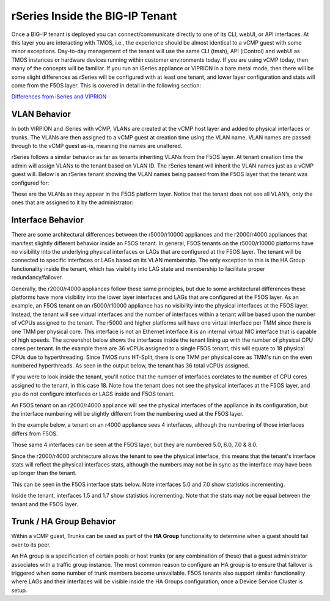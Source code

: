 ================================
rSeries Inside the BIG-IP Tenant
================================


Once a BIG-IP tenant is deployed you can connect/communicate directly to one of its CLI, webUI, or API interfaces. At this layer you are interacting with TMOS, i.e., the experience should be almost identical to a vCMP guest with some minor exceptions. Day-to-day management of the tenant will use the same CLI (tmsh), API (iControl) and webUI as TMOS instances or hardware devices running within customer environments today. If you are using vCMP today, then many of the concepts will be familiar. If you run an iSeries appliance or VIPRION in a bare metal mode, then there will be some slight differences as rSeries will be configured with at least one tenant, and lower layer configuration and stats will come from the F5OS layer. This is covered in detail in the following section:

`Differences from iSeries and VIPRION <https://clouddocs.f5.com/training/community/rseries-training/html/rseries_points_of_management.html#differences-from-iseries-and-viprion>`_


VLAN Behavior
=============

In both VIRPION and iSeries with vCMP, VLANs are created at the vCMP host layer and added to physical interfaces or trunks. The VLANs are then assigned to a vCMP guest at creation time using the VLAN name. VLAN names are passed through to the vCMP guest as-is, meaning the names are unaltered. 

rSeries follows a similar behavior as far as tenants inheriting VLANs from the F5OS layer. At tenant creation time the admin will assign VLANs to the tenant based on VLAN ID. The rSeries tenant will inherit the VLAN names just as a vCMP guest will. Below is an rSeries tenant showing the VLAN names being passed from the F5OS layer that the tenant was configured for: 

.. image:: images/rseries_inside_the_tenant/image1.png
  :align: center
  :scale: 70%

These are the VLANs as they appear in the F5OS platform layer. Notice that the tenant does not see all VLAN’s, only the ones that are assigned to it by the administrator:

.. image:: images/rseries_inside_the_tenant/image2.png
  :align: center
  :scale: 70%


Interface Behavior
==================

There are some architectural differences between the r5000/r10000 appliances and the r2000/r4000 appliances that manifest slightly different behavior inside an F5OS tenant. In general, F5OS tenants on the r5000/r10000 platforms have no visibility into the underlying physical interfaces or LAGs that are configured at the F5OS layer. The tenant will be connected to specific interfaces or LAGs based on its VLAN membership. The only exception to this is the HA Group functionality inside the tenant, which has visibility into LAG state and membership to facilitate proper redundancy/failover.

Generally, the r2000/r4000 appliances follow these same principles, but due to some architectural differences these platforms have more visibility into the lower layer interfaces and LAGs that are configured at the F5OS layer. As an example, an F5OS tenant on an r5000/r10000 appliance has no visibility into the physical interfaces at the F5OS layer. Instead, the tenant will see virtual interfaces and the number of interfaces within a tenant will be based upon the number of vCPUs assigned to the tenant. The r5000 and higher platforms will have one virtual interface per TMM since there is one TMM per physical core. This interface is not an Ethernet interface it is an internal virtual NIC interface that is capable of high speeds. The screenshot below shows the interfaces inside the tenant lining up with the number of physical CPU cores per tenant. In the example there are 36 vCPUs assigned to a single F5OS tenant, this will equate to 18 physical CPUs due to hyperthreading. Since TMOS runs HT-Split, there is one TMM per physical core as TMM's run on the even numbered hyperthreads. As seen in the output below, the tenant has 36 total vCPUs assigned. 


.. image:: images/rseries_inside_the_tenant/image4.png
  :align: center
  :scale: 70%

If you were to look inside the tenant, you'll notice that the number of interfaces corelates to the number of CPU cores assigned to the tenant, in this case 18. Note how the tenant does not see the physical interfaces at the F5OS layer, and you do not configure interfaces or LAGS inside and F5OS tenant.

.. image:: images/rseries_inside_the_tenant/image3.png
  :align: center
  :scale: 70%

An F5OS tenant on an r2000/r4000 appliance will see the physical interfaces of the appliance in its configuration, but the interface numbering will be slightly different from the numbering used at the F5OS layer. 

In the example below, a tenant on an r4000 appliance sees 4 interfaces, although the numbering of those interfaces differs from F5OS. 

.. image:: images/rseries_inside_the_tenant/image8.png
  :align: center
  :scale: 50%

Those same 4 interfaces can be seen at the F5OS layer, but they are numbered 5.0, 6.0, 7.0 & 8.0.

.. image:: images/rseries_inside_the_tenant/image9.png
  :align: center
  :scale: 50%

Since the r2000/r4000 architecture allows the tenant to see the physical interface, this means that the tenant's interface stats will reflect the physical interfaces stats, although the numbers may not be in sync as the interface may have been up longer than the tenant.

This can be seen in the F5OS interface stats below. Note interfaces 5.0 and 7.0 show statistics incrementing.

.. image:: images/rseries_inside_the_tenant/image10.png
  :align: center
  :scale: 50%

Inside the tenant, interfaces 1.5 and 1.7 show statistics incrementing. Note that the stats may not be equal between the tenant and the F5OS layer.

.. image:: images/rseries_inside_the_tenant/image11.png
  :align: center
  :scale: 50%

Trunk / HA Group Behavior
=========================

Within a vCMP guest, Trunks can be used as part of the **HA Group** functionality to determine when a guest should fail over to its peer. 

An HA group is a specification of certain pools or host trunks (or any combination of these) that a guest administrator associates with a traffic group instance. The most common reason to configure an HA group is to ensure that failover is triggered when some number of trunk members become unavailable. F5OS tenants also support similar functionality where LAGs and their interfaces will be visible inside the HA Groups configuration, once a Device Service Cluster is setup.




